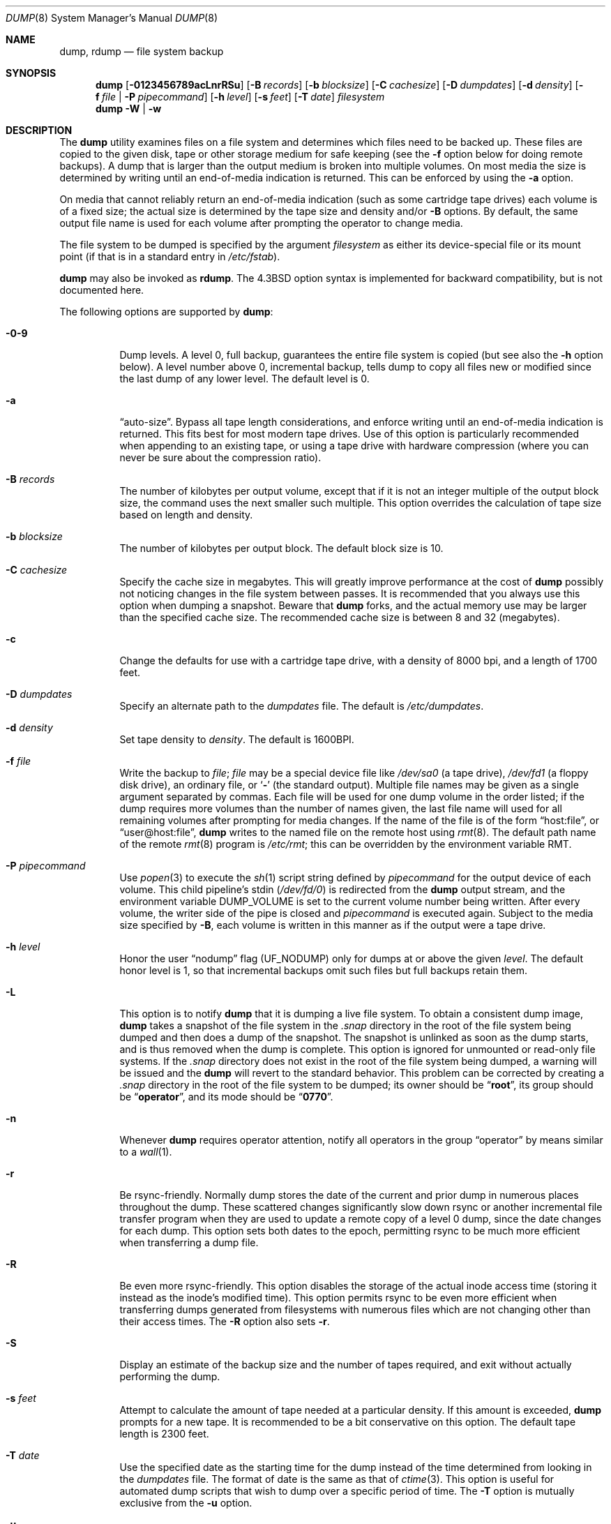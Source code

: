 .\" Copyright (c) 1980, 1991, 1993
.\"	 Regents of the University of California.
.\" All rights reserved.
.\"
.\" Redistribution and use in source and binary forms, with or without
.\" modification, are permitted provided that the following conditions
.\" are met:
.\" 1. Redistributions of source code must retain the above copyright
.\"    notice, this list of conditions and the following disclaimer.
.\" 2. Redistributions in binary form must reproduce the above copyright
.\"    notice, this list of conditions and the following disclaimer in the
.\"    documentation and/or other materials provided with the distribution.
.\" 4. Neither the name of the University nor the names of its contributors
.\"    may be used to endorse or promote products derived from this software
.\"    without specific prior written permission.
.\"
.\" THIS SOFTWARE IS PROVIDED BY THE REGENTS AND CONTRIBUTORS ``AS IS'' AND
.\" ANY EXPRESS OR IMPLIED WARRANTIES, INCLUDING, BUT NOT LIMITED TO, THE
.\" IMPLIED WARRANTIES OF MERCHANTABILITY AND FITNESS FOR A PARTICULAR PURPOSE
.\" ARE DISCLAIMED.  IN NO EVENT SHALL THE REGENTS OR CONTRIBUTORS BE LIABLE
.\" FOR ANY DIRECT, INDIRECT, INCIDENTAL, SPECIAL, EXEMPLARY, OR CONSEQUENTIAL
.\" DAMAGES (INCLUDING, BUT NOT LIMITED TO, PROCUREMENT OF SUBSTITUTE GOODS
.\" OR SERVICES; LOSS OF USE, DATA, OR PROFITS; OR BUSINESS INTERRUPTION)
.\" HOWEVER CAUSED AND ON ANY THEORY OF LIABILITY, WHETHER IN CONTRACT, STRICT
.\" LIABILITY, OR TORT (INCLUDING NEGLIGENCE OR OTHERWISE) ARISING IN ANY WAY
.\" OUT OF THE USE OF THIS SOFTWARE, EVEN IF ADVISED OF THE POSSIBILITY OF
.\" SUCH DAMAGE.
.\"
.\"     @(#)dump.8	8.3 (Berkeley) 5/1/95
.\" $FreeBSD: releng/11.1/sbin/dump/dump.8 306981 2016-10-10 16:14:49Z sevan $
.\"
.Dd October 3, 2016
.Dt DUMP 8
.Os
.Sh NAME
.Nm dump ,
.Nm rdump
.Nd file system backup
.Sh SYNOPSIS
.Nm
.Op Fl 0123456789acLnrRSu
.Op Fl B Ar records
.Op Fl b Ar blocksize
.Op Fl C Ar cachesize
.Op Fl D Ar dumpdates
.Op Fl d Ar density
.Op Fl f Ar file | Fl P Ar pipecommand
.Op Fl h Ar level
.Op Fl s Ar feet
.Op Fl T Ar date
.Ar filesystem
.Nm
.Fl W | Fl w
.Sh DESCRIPTION
The
.Nm
utility examines files
on a file system
and determines which files
need to be backed up.
These files
are copied to the given disk, tape or other
storage medium for safe keeping (see the
.Fl f
option below for doing remote backups).
A dump that is larger than the output medium is broken into
multiple volumes.
On most media the size is determined by writing until an
end-of-media indication is returned.
This can be enforced
by using the
.Fl a
option.
.Pp
On media that cannot reliably return an end-of-media indication
(such as some cartridge tape drives)
each volume is of a fixed size;
the actual size is determined by the tape size and density and/or
.Fl B
options.
By default, the same output file name is used for each volume
after prompting the operator to change media.
.Pp
The file system to be dumped is specified by the argument
.Ar filesystem
as either its device-special file or its mount point
(if that is in a standard entry in
.Pa /etc/fstab ) .
.Pp
.Nm
may also be invoked as
.Nm rdump .
The
.Bx 4.3
option syntax is implemented for backward compatibility, but
is not documented here.
.Pp
The following options are supported by
.Nm :
.Bl -tag -width Ds
.It Fl 0-9
Dump levels.
A level 0, full backup,
guarantees the entire file system is copied
(but see also the
.Fl h
option below).
A level number above 0,
incremental backup,
tells dump to
copy all files new or modified since the
last dump of any lower level.
The default level is 0.
.It Fl a
.Dq auto-size .
Bypass all tape length considerations, and enforce writing
until an end-of-media indication is returned.
This fits best for most modern tape drives.
Use of this option is particularly
recommended when appending to an existing tape, or using a tape
drive with hardware compression (where you can never be sure about
the compression ratio).
.It Fl B Ar records
The number of kilobytes per output volume, except that if it is
not an integer multiple of the output block size,
the command uses the next smaller such multiple.
This option overrides the calculation of tape size
based on length and density.
.It Fl b Ar blocksize
The number of kilobytes per output block.
The default block size is 10.
.It Fl C Ar cachesize
Specify the cache size in megabytes.
This will greatly improve performance
at the cost of
.Nm
possibly not noticing changes in the file system between passes.
It is
recommended that you always use this option when dumping a snapshot.
Beware that
.Nm
forks, and the actual memory use may be larger than the specified cache
size.
The recommended cache size is between 8 and 32 (megabytes).
.It Fl c
Change the defaults for use with a cartridge tape drive, with a density
of 8000 bpi, and a length of 1700 feet.
.It Fl D Ar dumpdates
Specify an alternate path to the
.Pa dumpdates
file.
The default is
.Pa /etc/dumpdates .
.It Fl d Ar density
Set tape density to
.Ar density .
The default is 1600BPI.
.It Fl f Ar file
Write the backup to
.Ar file ;
.Ar file
may be a special device file
like
.Pa /dev/sa0
(a tape drive),
.Pa /dev/fd1
(a floppy disk drive),
an ordinary file,
or
.Sq Fl
(the standard output).
Multiple file names may be given as a single argument separated by commas.
Each file will be used for one dump volume in the order listed;
if the dump requires more volumes than the number of names given,
the last file name will used for all remaining volumes after prompting
for media changes.
If the name of the file is of the form
.Dq host:file ,
or
.Dq user@host:file ,
.Nm
writes to the named file on the remote host using
.Xr rmt 8 .
The default path name of the remote
.Xr rmt 8
program is
.\" rmt path, is the path on the remote host
.Pa /etc/rmt ;
this can be overridden by the environment variable
.Ev RMT .
.It Fl P Ar pipecommand
Use
.Xr popen 3
to execute the
.Xr sh 1
script string defined by
.Ar pipecommand
for the output device of each volume.
This child pipeline's
.Dv stdin
.Pq Pa /dev/fd/0
is redirected from the
.Nm
output stream, and the environment variable
.Ev DUMP_VOLUME
is set to the current volume number being written.
After every volume, the writer side of the pipe is closed and
.Ar pipecommand
is executed again.
Subject to the media size specified by
.Fl B ,
each volume is written in this manner as if the output were a tape drive.
.It Fl h Ar level
Honor the user
.Dq nodump
flag
.Pq Dv UF_NODUMP
only for dumps at or above the given
.Ar level .
The default honor level is 1,
so that incremental backups omit such files
but full backups retain them.
.It Fl L
This option is to notify
.Nm
that it is dumping a live file system.
To obtain a consistent dump image,
.Nm
takes a snapshot of the file system in the
.Pa .snap
directory in the root of the file system being dumped and
then does a dump of the snapshot.
The snapshot is unlinked as soon as the dump starts, and
is thus removed when the dump is complete.
This option is ignored for unmounted or read-only file systems.
If the
.Pa .snap
directory does not exist in the root of the file system being dumped,
a warning will be issued and the
.Nm
will revert to the standard behavior.
This problem can be corrected by creating a
.Pa .snap
directory in the root of the file system to be dumped;
its owner should be
.Dq Li root ,
its group should be
.Dq Li operator ,
and its mode should be
.Dq Li 0770 .
.It Fl n
Whenever
.Nm
requires operator attention,
notify all operators in the group
.Dq operator
by means similar to a
.Xr wall 1 .
.It Fl r
Be rsync-friendly.
Normally dump stores the date of the current
and prior dump in numerous places throughout the dump.
These scattered changes significantly slow down rsync or
another incremental file transfer program when they are
used to update a remote copy of a level 0 dump,
since the date changes for each dump.
This option sets both dates to the epoch, permitting
rsync to be much more efficient when transferring a dump file.
.It Fl R
Be even more rsync-friendly.
This option disables the storage of the actual inode access time
(storing it instead as the inode's modified time).
This option permits rsync to be even more efficient
when transferring dumps generated from filesystems with numerous files
which are not changing other than their access times.
The
.Fl R
option also sets
.Fl r .
.It Fl S
Display an estimate of the backup size and the number of
tapes required, and exit without actually performing the dump.
.It Fl s Ar feet
Attempt to calculate the amount of tape needed
at a particular density.
If this amount is exceeded,
.Nm
prompts for a new tape.
It is recommended to be a bit conservative on this option.
The default tape length is 2300 feet.
.It Fl T Ar date
Use the specified date as the starting time for the dump
instead of the time determined from looking in
the
.Pa dumpdates
file.
The format of date is the same as that of
.Xr ctime 3 .
This option is useful for automated dump scripts that wish to
dump over a specific period of time.
The
.Fl T
option is mutually exclusive from the
.Fl u
option.
.It Fl u
Update the
.Pa dumpdates
file
after a successful dump.
The format of
the
.Pa dumpdates
file
is readable by people, consisting of one
free format record per line:
file system name,
increment level
and
.Xr ctime 3
format dump date.
There may be only one entry per file system at each level.
The
.Pa dumpdates
file
may be edited to change any of the fields,
if necessary.
The default path for the
.Pa dumpdates
file is
.Pa /etc/dumpdates ,
but the
.Fl D
option may be used to change it.
.It Fl W
Tell the operator what file systems need to be dumped.
This information is gleaned from the files
.Pa dumpdates
and
.Pa /etc/fstab .
The
.Fl W
option causes
.Nm
to print out, for each file system in
the
.Pa dumpdates
file
the most recent dump date and level,
and highlights those file systems that should be dumped.
If the
.Fl W
option is set, all other options are ignored, and
.Nm
exits immediately.
.It Fl w
Is like
.Fl W ,
but prints only those file systems which need to be dumped.
.El
.Pp
Directories and regular files which have their
.Dq nodump
flag
.Pq Dv UF_NODUMP
set will be omitted along with everything under such directories,
subject to the
.Fl h
option.
.Pp
The
.Nm
utility requires operator intervention on these conditions:
end of tape,
end of dump,
tape write error,
tape open error or
disk read error (if there are more than a threshold of 32).
In addition to alerting all operators implied by the
.Fl n
key,
.Nm
interacts with the operator on
.Em dump's
control terminal at times when
.Nm
can no longer proceed,
or if something is grossly wrong.
All questions
.Nm
poses
.Em must
be answered by typing
.Dq yes
or
.Dq no ,
appropriately.
.Pp
Since making a dump involves a lot of time and effort for full dumps,
.Nm
checkpoints itself at the start of each tape volume.
If writing that volume fails for some reason,
.Nm
will,
with operator permission,
restart itself from the checkpoint
after the old tape has been rewound and removed,
and a new tape has been mounted.
.Pp
The
.Nm
utility tells the operator what is going on at periodic intervals
(every 5 minutes, or promptly after receiving
.Dv SIGINFO ) ,
including usually low estimates of the number of blocks to write,
the number of tapes it will take, the time to completion, and
the time to the tape change.
The output is verbose,
so that others know that the terminal
controlling
.Nm
is busy,
and will be for some time.
.Pp
In the event of a catastrophic disk event, the time required
to restore all the necessary backup tapes or files to disk
can be kept to a minimum by staggering the incremental dumps.
An efficient method of staggering incremental dumps
to minimize the number of tapes follows:
.Bl -bullet -offset indent
.It
Always start with a level 0 backup, for example:
.Bd -literal -offset indent
/sbin/dump -0u -f /dev/nsa0 /usr/src
.Ed
.Pp
This should be done at set intervals, say once a month or once every two months,
and on a set of fresh tapes that is saved forever.
.It
After a level 0, dumps of active file systems (file systems with files
that change, depending on your partition layout some file systems may
contain only data that does not change) are taken on a daily basis,
using a modified Tower of Hanoi algorithm,
with this sequence of dump levels:
.Bd -literal -offset indent
3 2 5 4 7 6 9 8 9 9 ...
.Ed
.Pp
For the daily dumps, it should be possible to use a fixed number of tapes
for each day, used on a weekly basis.
Each week, a level 1 dump is taken, and
the daily Hanoi sequence repeats beginning with 3.
For weekly dumps, another fixed set of tapes per dumped file system is
used, also on a cyclical basis.
.El
.Pp
After several months or so, the daily and weekly tapes should get
rotated out of the dump cycle and fresh tapes brought in.
.Sh ENVIRONMENT
.Bl -tag -width ".Ev TAPE"
.It Ev TAPE
The
.Ar file
or device to dump to if the
.Fl f
option is not used.
.It Ev RMT
Pathname of the remote
.Xr rmt 8
program.
.It Ev RSH
Pathname of a remote shell program, if not
.Xr rsh 1 .
.El
.Sh FILES
.Bl -tag -width /etc/dumpdates -compact
.It Pa /dev/sa0
default tape unit to dump to
.It Pa /etc/dumpdates
dump date records
(this can be changed;
see the
.Fl D
option)
.It Pa /etc/fstab
dump table: file systems and frequency
.It Pa /etc/group
to find group
.Em operator
.El
.Sh EXIT STATUS
Dump exits with zero status on success.
Startup errors are indicated with an exit code of 1;
abnormal termination is indicated with an exit code of 3.
.Sh EXAMPLES
Dumps the
.Pa /u
file system to DVDs using
.Nm growisofs .
Uses a 16MB cache, creates a snapshot of the dump, and records the
.Pa dumpdates
file.
.Bd -literal
/sbin/dump -0u  -L -C16 -B4589840 -P 'growisofs -Z /dev/cd0=/dev/fd/0' /u
.Ed
.Sh DIAGNOSTICS
Many, and verbose.
.Sh SEE ALSO
.Xr chflags 1 ,
.Xr fstab 5 ,
.Xr restore 8 ,
.Xr rmt 8
.Sh HISTORY
A
.Nm
utility appeared in
.At v4 .
.Sh BUGS
Fewer than 32 read errors on the file system are ignored, though all
errors will generate a warning message.
This is a bit of a compromise.
In practice, it is possible to generate read errors when doing dumps
on mounted partitions if the file system is being modified while the
.Nm
is running.
Since dumps are often done in an unattended fashion using
.Xr cron 8
jobs asking for Operator intervention would result in the
.Nm
dying.
However, there is nothing wrong with a dump tape written when this sort
of read error occurs, and there is no reason to terminate the
.Nm .
.Pp
Each reel requires a new process, so parent processes for
reels already written just hang around until the entire tape
is written.
.Pp
The
.Nm
utility with the
.Fl W
or
.Fl w
options does not report file systems that have never been recorded
in the
.Pa dumpdates
file,
even if listed in
.Pa /etc/fstab .
.Pp
It would be nice if
.Nm
knew about the dump sequence,
kept track of the tapes scribbled on,
told the operator which tape to mount when,
and provided more assistance
for the operator running
.Xr restore 8 .
.Pp
The
.Nm
utility cannot do remote backups without being run as root, due to its
security history.
This will be fixed in a later version of
.Fx .
Presently, it works if you set it setuid (like it used to be), but this
might constitute a security risk.
